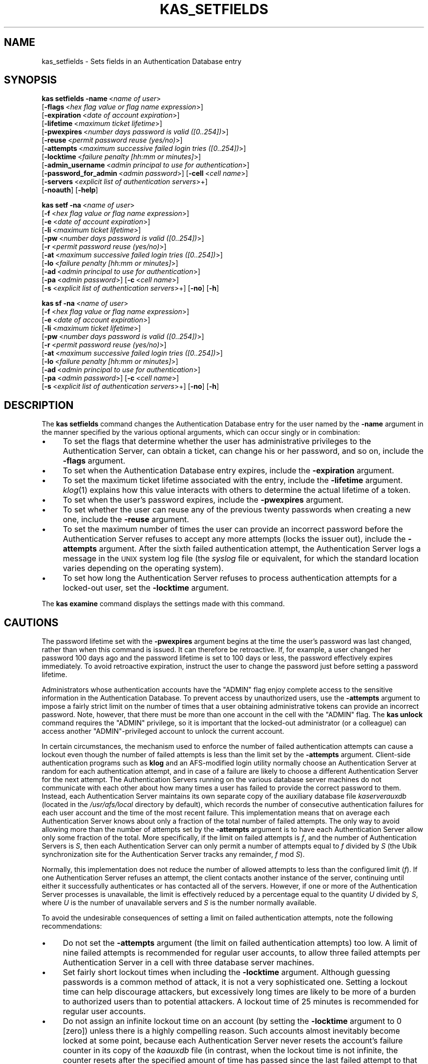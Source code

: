 .\" Automatically generated by Pod::Man 2.23 (Pod::Simple 3.14)
.\"
.\" Standard preamble:
.\" ========================================================================
.de Sp \" Vertical space (when we can't use .PP)
.if t .sp .5v
.if n .sp
..
.de Vb \" Begin verbatim text
.ft CW
.nf
.ne \\$1
..
.de Ve \" End verbatim text
.ft R
.fi
..
.\" Set up some character translations and predefined strings.  \*(-- will
.\" give an unbreakable dash, \*(PI will give pi, \*(L" will give a left
.\" double quote, and \*(R" will give a right double quote.  \*(C+ will
.\" give a nicer C++.  Capital omega is used to do unbreakable dashes and
.\" therefore won't be available.  \*(C` and \*(C' expand to `' in nroff,
.\" nothing in troff, for use with C<>.
.tr \(*W-
.ds C+ C\v'-.1v'\h'-1p'\s-2+\h'-1p'+\s0\v'.1v'\h'-1p'
.ie n \{\
.    ds -- \(*W-
.    ds PI pi
.    if (\n(.H=4u)&(1m=24u) .ds -- \(*W\h'-12u'\(*W\h'-12u'-\" diablo 10 pitch
.    if (\n(.H=4u)&(1m=20u) .ds -- \(*W\h'-12u'\(*W\h'-8u'-\"  diablo 12 pitch
.    ds L" ""
.    ds R" ""
.    ds C` ""
.    ds C' ""
'br\}
.el\{\
.    ds -- \|\(em\|
.    ds PI \(*p
.    ds L" ``
.    ds R" ''
'br\}
.\"
.\" Escape single quotes in literal strings from groff's Unicode transform.
.ie \n(.g .ds Aq \(aq
.el       .ds Aq '
.\"
.\" If the F register is turned on, we'll generate index entries on stderr for
.\" titles (.TH), headers (.SH), subsections (.SS), items (.Ip), and index
.\" entries marked with X<> in POD.  Of course, you'll have to process the
.\" output yourself in some meaningful fashion.
.ie \nF \{\
.    de IX
.    tm Index:\\$1\t\\n%\t"\\$2"
..
.    nr % 0
.    rr F
.\}
.el \{\
.    de IX
..
.\}
.\"
.\" Accent mark definitions (@(#)ms.acc 1.5 88/02/08 SMI; from UCB 4.2).
.\" Fear.  Run.  Save yourself.  No user-serviceable parts.
.    \" fudge factors for nroff and troff
.if n \{\
.    ds #H 0
.    ds #V .8m
.    ds #F .3m
.    ds #[ \f1
.    ds #] \fP
.\}
.if t \{\
.    ds #H ((1u-(\\\\n(.fu%2u))*.13m)
.    ds #V .6m
.    ds #F 0
.    ds #[ \&
.    ds #] \&
.\}
.    \" simple accents for nroff and troff
.if n \{\
.    ds ' \&
.    ds ` \&
.    ds ^ \&
.    ds , \&
.    ds ~ ~
.    ds /
.\}
.if t \{\
.    ds ' \\k:\h'-(\\n(.wu*8/10-\*(#H)'\'\h"|\\n:u"
.    ds ` \\k:\h'-(\\n(.wu*8/10-\*(#H)'\`\h'|\\n:u'
.    ds ^ \\k:\h'-(\\n(.wu*10/11-\*(#H)'^\h'|\\n:u'
.    ds , \\k:\h'-(\\n(.wu*8/10)',\h'|\\n:u'
.    ds ~ \\k:\h'-(\\n(.wu-\*(#H-.1m)'~\h'|\\n:u'
.    ds / \\k:\h'-(\\n(.wu*8/10-\*(#H)'\z\(sl\h'|\\n:u'
.\}
.    \" troff and (daisy-wheel) nroff accents
.ds : \\k:\h'-(\\n(.wu*8/10-\*(#H+.1m+\*(#F)'\v'-\*(#V'\z.\h'.2m+\*(#F'.\h'|\\n:u'\v'\*(#V'
.ds 8 \h'\*(#H'\(*b\h'-\*(#H'
.ds o \\k:\h'-(\\n(.wu+\w'\(de'u-\*(#H)/2u'\v'-.3n'\*(#[\z\(de\v'.3n'\h'|\\n:u'\*(#]
.ds d- \h'\*(#H'\(pd\h'-\w'~'u'\v'-.25m'\f2\(hy\fP\v'.25m'\h'-\*(#H'
.ds D- D\\k:\h'-\w'D'u'\v'-.11m'\z\(hy\v'.11m'\h'|\\n:u'
.ds th \*(#[\v'.3m'\s+1I\s-1\v'-.3m'\h'-(\w'I'u*2/3)'\s-1o\s+1\*(#]
.ds Th \*(#[\s+2I\s-2\h'-\w'I'u*3/5'\v'-.3m'o\v'.3m'\*(#]
.ds ae a\h'-(\w'a'u*4/10)'e
.ds Ae A\h'-(\w'A'u*4/10)'E
.    \" corrections for vroff
.if v .ds ~ \\k:\h'-(\\n(.wu*9/10-\*(#H)'\s-2\u~\d\s+2\h'|\\n:u'
.if v .ds ^ \\k:\h'-(\\n(.wu*10/11-\*(#H)'\v'-.4m'^\v'.4m'\h'|\\n:u'
.    \" for low resolution devices (crt and lpr)
.if \n(.H>23 .if \n(.V>19 \
\{\
.    ds : e
.    ds 8 ss
.    ds o a
.    ds d- d\h'-1'\(ga
.    ds D- D\h'-1'\(hy
.    ds th \o'bp'
.    ds Th \o'LP'
.    ds ae ae
.    ds Ae AE
.\}
.rm #[ #] #H #V #F C
.\" ========================================================================
.\"
.IX Title "KAS_SETFIELDS 8"
.TH KAS_SETFIELDS 8 "2011-09-06" "OpenAFS" "AFS Command Reference"
.\" For nroff, turn off justification.  Always turn off hyphenation; it makes
.\" way too many mistakes in technical documents.
.if n .ad l
.nh
.SH "NAME"
kas_setfields \- Sets fields in an Authentication Database entry
.SH "SYNOPSIS"
.IX Header "SYNOPSIS"
\&\fBkas setfields\fR \fB\-name\fR\ <\fIname\ of\ user\fR>
    [\fB\-flags\fR\ <\fIhex\ flag\ value\ or\ flag\ name\ expression\fR>]
    [\fB\-expiration\fR\ <\fIdate\ of\ account\ expiration\fR>]
    [\fB\-lifetime\fR\ <\fImaximum\ ticket\ lifetime\fR>]
    [\fB\-pwexpires\fR\ <\fInumber\ days\ password\ is\ valid\ ([0..254])\fR>]
    [\fB\-reuse\fR\ <\fIpermit\ password\ reuse\ (yes/no)\fR>]
    [\fB\-attempts\fR\ <\fImaximum\ successive\ failed\ login\ tries\ ([0..254])\fR>]
    [\fB\-locktime\fR\ <\fIfailure\ penalty\ [hh:mm\ or\ minutes]\fR>]
    [\fB\-admin_username\fR\ <\fIadmin\ principal\ to\ use\ for\ authentication\fR>]
    [\fB\-password_for_admin\fR\ <\fIadmin\ password\fR>] [\fB\-cell\fR\ <\fIcell\ name\fR>]
    [\fB\-servers\fR\ <\fIexplicit\ list\ of\ authentication\ servers\fR>+]
    [\fB\-noauth\fR] [\fB\-help\fR]
.PP
\&\fBkas setf\fR \fB\-na\fR\ <\fIname\ of\ user\fR>
    [\fB\-f\fR\ <\fIhex\ flag\ value\ or\ flag\ name\ expression\fR>]
    [\fB\-e\fR\ <\fIdate\ of\ account\ expiration\fR>]
    [\fB\-li\fR\ <\fImaximum\ ticket\ lifetime\fR>]
    [\fB\-pw\fR\ <\fInumber\ days\ password\ is\ valid\ ([0..254])\fR>]
    [\fB\-r\fR\ <\fIpermit\ password\ reuse\ (yes/no)\fR>]
    [\fB\-at\fR\ <\fImaximum\ successive\ failed\ login\ tries\ ([0..254])\fR>]
    [\fB\-lo\fR\ <\fIfailure\ penalty\ [hh:mm\ or\ minutes]\fR>]
    [\fB\-ad\fR\ <\fIadmin\ principal\ to\ use\ for\ authentication\fR>]
    [\fB\-pa\fR\ <\fIadmin\ password\fR>] [\fB\-c\fR\ <\fIcell\ name\fR>]
    [\fB\-s\fR\ <\fIexplicit\ list\ of\ authentication\ servers\fR>+] [\fB\-no\fR] [\fB\-h\fR]
.PP
\&\fBkas sf\fR \fB\-na\fR\ <\fIname\ of\ user\fR>
    [\fB\-f\fR\ <\fIhex\ flag\ value\ or\ flag\ name\ expression\fR>]
    [\fB\-e\fR\ <\fIdate\ of\ account\ expiration\fR>]
    [\fB\-li\fR\ <\fImaximum\ ticket\ lifetime\fR>]
    [\fB\-pw\fR\ <\fInumber\ days\ password\ is\ valid\ ([0..254])\fR>]
    [\fB\-r\fR\ <\fIpermit\ password\ reuse\ (yes/no)\fR>]
    [\fB\-at\fR\ <\fImaximum\ successive\ failed\ login\ tries\ ([0..254])\fR>]
    [\fB\-lo\fR\ <\fIfailure\ penalty\ [hh:mm\ or\ minutes]\fR>]
    [\fB\-ad\fR\ <\fIadmin\ principal\ to\ use\ for\ authentication\fR>]
    [\fB\-pa\fR\ <\fIadmin\ password\fR>] [\fB\-c\fR\ <\fIcell\ name\fR>]
    [\fB\-s\fR\ <\fIexplicit\ list\ of\ authentication\ servers\fR>+] [\fB\-no\fR] [\fB\-h\fR]
.SH "DESCRIPTION"
.IX Header "DESCRIPTION"
The \fBkas setfields\fR command changes the Authentication Database entry for
the user named by the \fB\-name\fR argument in the manner specified by the
various optional arguments, which can occur singly or in combination:
.IP "\(bu" 4
To set the flags that determine whether the user has administrative
privileges to the Authentication Server, can obtain a ticket, can change
his or her password, and so on, include the \fB\-flags\fR argument.
.IP "\(bu" 4
To set when the Authentication Database entry expires, include the
\&\fB\-expiration\fR argument.
.IP "\(bu" 4
To set the maximum ticket lifetime associated with the entry, include the
\&\fB\-lifetime\fR argument. \fIklog\fR\|(1) explains how this value interacts with
others to determine the actual lifetime of a token.
.IP "\(bu" 4
To set when the user's password expires, include the \fB\-pwexpires\fR
argument.
.IP "\(bu" 4
To set whether the user can reuse any of the previous twenty passwords
when creating a new one, include the \fB\-reuse\fR argument.
.IP "\(bu" 4
To set the maximum number of times the user can provide an incorrect
password before the Authentication Server refuses to accept any more
attempts (locks the issuer out), include the \fB\-attempts\fR argument.  After
the sixth failed authentication attempt, the Authentication Server logs a
message in the \s-1UNIX\s0 system log file (the \fIsyslog\fR file or equivalent, for
which the standard location varies depending on the operating system).
.IP "\(bu" 4
To set how long the Authentication Server refuses to process
authentication attempts for a locked-out user, set the \fB\-locktime\fR
argument.
.PP
The \fBkas examine\fR command displays the settings made with this command.
.SH "CAUTIONS"
.IX Header "CAUTIONS"
The password lifetime set with the \fB\-pwexpires\fR argument begins at the
time the user's password was last changed, rather than when this command
is issued. It can therefore be retroactive. If, for example, a user
changed her password 100 days ago and the password lifetime is set to 100
days or less, the password effectively expires immediately.  To avoid
retroactive expiration, instruct the user to change the password just
before setting a password lifetime.
.PP
Administrators whose authentication accounts have the \f(CW\*(C`ADMIN\*(C'\fR flag enjoy
complete access to the sensitive information in the Authentication
Database. To prevent access by unauthorized users, use the \fB\-attempts\fR
argument to impose a fairly strict limit on the number of times that a
user obtaining administrative tokens can provide an incorrect
password. Note, however, that there must be more than one account in the
cell with the \f(CW\*(C`ADMIN\*(C'\fR flag. The \fBkas unlock\fR command requires the
\&\f(CW\*(C`ADMIN\*(C'\fR privilege, so it is important that the locked-out administrator
(or a colleague) can access another \f(CW\*(C`ADMIN\*(C'\fR\-privileged account to unlock
the current account.
.PP
In certain circumstances, the mechanism used to enforce the number of
failed authentication attempts can cause a lockout even though the number
of failed attempts is less than the limit set by the \fB\-attempts\fR
argument. Client-side authentication programs such as \fBklog\fR and an
AFS-modified login utility normally choose an Authentication Server at
random for each authentication attempt, and in case of a failure are
likely to choose a different Authentication Server for the next
attempt. The Authentication Servers running on the various database server
machines do not communicate with each other about how many times a user
has failed to provide the correct password to them. Instead, each
Authentication Server maintains its own separate copy of the auxiliary
database file \fIkaserverauxdb\fR (located in the \fI/usr/afs/local\fR directory
by default), which records the number of consecutive authentication
failures for each user account and the time of the most recent
failure. This implementation means that on average each Authentication
Server knows about only a fraction of the total number of failed
attempts. The only way to avoid allowing more than the number of attempts
set by the \fB\-attempts\fR argument is to have each Authentication Server
allow only some fraction of the total. More specifically, if the limit on
failed attempts is \fIf\fR, and the number of Authentication Servers is \fIS\fR,
then each Authentication Server can only permit a number of attempts equal
to \fIf\fR divided by \fIS\fR (the Ubik synchronization site for the
Authentication Server tracks any remainder, \fIf\fR mod \fIS\fR).
.PP
Normally, this implementation does not reduce the number of allowed
attempts to less than the configured limit (\fIf\fR). If one Authentication
Server refuses an attempt, the client contacts another instance of the
server, continuing until either it successfully authenticates or has
contacted all of the servers. However, if one or more of the
Authentication Server processes is unavailable, the limit is effectively
reduced by a percentage equal to the quantity \fIU\fR divided by \fIS\fR, where
\&\fIU\fR is the number of unavailable servers and \fIS\fR is the number normally
available.
.PP
To avoid the undesirable consequences of setting a limit on failed
authentication attempts, note the following recommendations:
.IP "\(bu" 4
Do not set the \fB\-attempts\fR argument (the limit on failed authentication
attempts) too low. A limit of nine failed attempts is recommended for
regular user accounts, to allow three failed attempts per Authentication
Server in a cell with three database server machines.
.IP "\(bu" 4
Set fairly short lockout times when including the \fB\-locktime\fR
argument. Although guessing passwords is a common method of attack, it is
not a very sophisticated one. Setting a lockout time can help discourage
attackers, but excessively long times are likely to be more of a burden to
authorized users than to potential attackers. A lockout time of 25 minutes
is recommended for regular user accounts.
.IP "\(bu" 4
Do not assign an infinite lockout time on an account (by setting the
\&\fB\-locktime\fR argument to \f(CW0\fR [zero]) unless there is a highly compelling
reason. Such accounts almost inevitably become locked at some point,
because each Authentication Server never resets the account's failure
counter in its copy of the \fIkaauxdb\fR file (in contrast, when the lockout
time is not infinite, the counter resets after the specified amount of
time has passed since the last failed attempt to that Authentication
Server). Furthermore, the only way to unlock an account with an infinite
lockout time is for an administrator to issue the \fBkas unlock\fR
command. It is especially dangerous to set an infinite lockout time on an
administrative account; if all administrative accounts become locked, the
only way to unlock them is to shut down all instances of the
Authentication Server and remove the \fIkaauxdb\fR file on each.
.SH "OPTIONS"
.IX Header "OPTIONS"
.IP "\fB\-name\fR <\fIname of user\fR>" 4
.IX Item "-name <name of user>"
Names the Authentication Database account for which to change settings.
.IP "\fB\-flags\fR <\fIhex flag or flag name expression\fR>" 4
.IX Item "-flags <hex flag or flag name expression>"
Sets one or more of four toggling flags, adding them to any flags
currently set. Either specify one or more of the following strings, or
specify a hexidecimal number that combines the indicated values. To return
all four flags to their defaults, provide a value of \f(CW0\fR (zero). To set
more than one flag at once using the strings, connect them with plus signs
(example: \f(CW\*(C`NOTGS+ADMIN+CPW\*(C'\fR). To remove all the current flag settings
before setting new ones, precede the list with an equal sign (example:
\&\f(CW\*(C`=NOTGS+ADMIN+CPW\*(C'\fR).
.RS 4
.IP "\s-1ADMIN\s0" 4
.IX Item "ADMIN"
The user is allowed to issue privileged kas commands (hexadecimal
equivalent is \f(CW0x004\fR, default is \f(CW\*(C`NOADMIN\*(C'\fR).
.IP "\s-1NOTGS\s0" 4
.IX Item "NOTGS"
The Authentication Server's Ticket Granting Service (\s-1TGS\s0) refuses to issue
tickets to the user (hexadecimal equivalent is \f(CW0x008\fR, default is
\&\f(CW\*(C`TGS\*(C'\fR).
.IP "\s-1NOSEAL\s0" 4
.IX Item "NOSEAL"
The Ticket Granting Service cannot use the contents of this entry's key
field as an encryption key (hexadecimal equivalent is \f(CW0x020\fR, default is
\&\f(CW\*(C`SEAL\*(C'\fR).
.IP "\s-1NOCPW\s0" 4
.IX Item "NOCPW"
The user cannot change his or her own password or key (hexadecimal
equivalent is \f(CW0x040\fR, default is \f(CW\*(C`CPW\*(C'\fR).
.RE
.RS 4
.RE
.IP "\fB\-expiration\fR <\fIdate of account expiration\fR>" 4
.IX Item "-expiration <date of account expiration>"
Determines when the entry itself expires. When a user entry expires, the
user becomes unable to log in; when a server entry such as \f(CW\*(C`afs\*(C'\fR expires,
all server processes that use the associated key become inaccessible.
Provide one of the three acceptable values:
.RS 4
.IP "never" 4
.IX Item "never"
The account never expires (the default).
.IP "\fImm/dd/yyyy\fR" 4
.IX Item "mm/dd/yyyy"
Sets the expiration date to 12:00 a.m. on the indicated date
(month/day/year). Examples: \f(CW\*(C`01/23/1999\*(C'\fR, \f(CW\*(C`10/07/2000\*(C'\fR.
.ie n .IP """\fImm/dd/yyyy hh:MM\fR""" 4
.el .IP "``\fImm/dd/yyyy hh:MM\fR''" 4
.IX Item """mm/dd/yyyy hh:MM"""
Sets the expiration date to the indicated time (hours:minutes) on the
indicated date (month/day/year). Specify the time in 24\-hour format (for
example, \f(CW\*(C`20:30\*(C'\fR is 8:30 p.m.) Date format is the same as for a date
alone. Surround the entire instance with quotes because it contains a
space. Examples: \f(CW"01/23/1999 22:30"\fR, \f(CW"10/07/2000 3:45"\fR.
.RE
.RS 4
.Sp
Acceptable values for the year range from \f(CW1970\fR (1 January 1970 is time
0 in the standard \s-1UNIX\s0 date representation) through \f(CW2037\fR (2037 is the
maximum because the \s-1UNIX\s0 representation cannot accommodate dates later
than a value in February 2038).
.RE
.IP "\fB\-lifetime\fR <\fImaximum ticket lifetime\fR>" 4
.IX Item "-lifetime <maximum ticket lifetime>"
Specifies the maximum lifetime that the Authentication Server's Ticket
Granting Service (\s-1TGS\s0) can assign to a ticket. If the account belongs to a
user, this value is the maximum lifetime of a token issued to the user. If
the account corresponds to a server such as \f(CW\*(C`afs\*(C'\fR, this value is the
maximum lifetime of a ticket that the \s-1TGS\s0 issues to clients for
presentation to the server during mutual authentication.
.Sp
Specify an integer that represents a number of seconds (3600 equals one
hour), or include a colon in the number to indicate a number of hours and
minutes (\f(CW\*(C`10:00\*(C'\fR equals 10 hours). If this argument is omitted, the
default setting is 100:00 hours (360000 seconds).
.IP "\fB\-pwexpires\fR <\fInumber of days password is valid\fR>" 4
.IX Item "-pwexpires <number of days password is valid>"
Sets the number of days after the user's password was last changed that it
remains valid. Provide an integer from the range \f(CW1\fR through \f(CW254\fR to
specify the number of days until expiration, or the value \f(CW0\fR to indicate
that the password never expires (the default).
.Sp
When the password expires, the user is unable to authenticate, but has 30
days after the expiration date in which to use the \fBkpasswd\fR command to
change the password (after that, only an administrator can change it by
using the \fBkas setpassword\fR command). Note that the clock starts at the
time the password was last changed, not when the \fBkas setfields\fR command
is issued. To avoid retroactive expiration, have the user change the
password just before issuing a command that includes this argument.
.IP "\fB\-reuse\fR (yes | no)" 4
.IX Item "-reuse (yes | no)"
Specifies whether or not the user can reuse any of his or her last 20
passwords. The acceptable values are \f(CW\*(C`yes\*(C'\fR to allow reuse of old
passwords (the default) and \f(CW\*(C`no\*(C'\fR to prohibit reuse of a password that is
similar to one of the previous 20 passwords.
.IP "\fB\-attempts\fR <\fImaximum successive failed login tries\fR>" 4
.IX Item "-attempts <maximum successive failed login tries>"
Sets the number of consecutive times the user can provide an incorrect
password during authentication (using the \fBklog\fR command or a login
utility that grants \s-1AFS\s0 tokens). When the user exceeds the limit, the
Authentication Server rejects further attempts (locks the user out) for
the amount of time specified by the \fB\-locktime\fR argument. Provide an
integer from the range \f(CW1\fR through \f(CW254\fR to specify the number of
failures allowed, or \f(CW0\fR to indicate that there is no limit on
authentication attempts (the default value).
.IP "\fB\-locktime\fR <\fIfailure penalty\fR>" 4
.IX Item "-locktime <failure penalty>"
Specifies how long the Authentication Server refuses authentication
attempts from a user who has exceeded the failure limit set by the
\&\fB\-attempts\fR argument.
.Sp
Specify a number of hours and minutes (\fIhh:mm\fR) or minutes only (\fImm\fR),
from the range \f(CW01\fR (one minute) through \f(CW\*(C`36:00\*(C'\fR (36 hours). The \fBkas\fR
command interpreter automatically reduces any larger value to \f(CW\*(C`36:00\*(C'\fR and
also rounds up any non-zero value to the next higher multiple of 8.5
minutes. A value of \f(CW0\fR (zero) sets an infinite lockout time; an
administrator must issue the \fBkas unlock\fR command to unlock the account.
.IP "\fB\-admin_username\fR <\fIadmin principal\fR>" 4
.IX Item "-admin_username <admin principal>"
Specifies the user identity under which to authenticate with the
Authentication Server for execution of the command. For more details, see
\&\fIkas\fR\|(8).
.IP "\fB\-password_for_admin\fR <\fIadmin password\fR>" 4
.IX Item "-password_for_admin <admin password>"
Specifies the password of the command's issuer. If it is omitted (as
recommended), the \fBkas\fR command interpreter prompts for it and does not
echo it visibly. For more details, see \fIkas\fR\|(8).
.IP "\fB\-cell\fR <\fIcell name\fR>" 4
.IX Item "-cell <cell name>"
Names the cell in which to run the command. For more details, see
\&\fIkas\fR\|(8).
.IP "\fB\-servers\fR <\fIauthentication servers\fR>+" 4
.IX Item "-servers <authentication servers>+"
Names each machine running an Authentication Server with which to
establish a connection. For more details, see \fIkas\fR\|(8).
.IP "\fB\-noauth\fR" 4
.IX Item "-noauth"
Assigns the unprivileged identity \f(CW\*(C`anonymous\*(C'\fR to the issuer. For more
details, see \fIkas\fR\|(8).
.IP "\fB\-help\fR" 4
.IX Item "-help"
Prints the online help for this command. All other valid options are
ignored.
.SH "EXAMPLES"
.IX Header "EXAMPLES"
In the following example, an administrator using the \f(CW\*(C`admin\*(C'\fR account
grants administrative privilege to the user \f(CW\*(C`smith\*(C'\fR, and sets the
Authentication Database entry to expire at midnight on 31 December 2000.
.PP
.Vb 2
\&   % kas setfields \-name smith \-flags ADMIN \-expiration 12/31/2000
\&   Password for admin:
.Ve
.PP
In the following example, an administrator using the \f(CW\*(C`admin\*(C'\fR account sets
the user \f(CW\*(C`pat\*(C'\fR's password to expire in 60 days from when it last changed,
and prohibits reuse of passwords.
.PP
.Vb 2
\&   % kas setfields \-name pat \-pwexpires 60 \-reuse no
\&   Password for admin:
.Ve
.SH "PRIVILEGE REQUIRED"
.IX Header "PRIVILEGE REQUIRED"
The issuer must have the \f(CW\*(C`ADMIN\*(C'\fR flag set on his or her Authentication
Database entry.
.SH "SEE ALSO"
.IX Header "SEE ALSO"
\&\fIkaserverauxdb\fR\|(5),
\&\fIkas\fR\|(8),
\&\fIkas_examine\fR\|(8),
\&\fIkas_setpassword\fR\|(8),
\&\fIkas_unlock\fR\|(8),
\&\fIklog\fR\|(1),
\&\fIkpasswd\fR\|(1)
.SH "COPYRIGHT"
.IX Header "COPYRIGHT"
\&\s-1IBM\s0 Corporation 2000. <http://www.ibm.com/> All Rights Reserved.
.PP
This documentation is covered by the \s-1IBM\s0 Public License Version 1.0.  It was
converted from \s-1HTML\s0 to \s-1POD\s0 by software written by Chas Williams and Russ
Allbery, based on work by Alf Wachsmann and Elizabeth Cassell.
